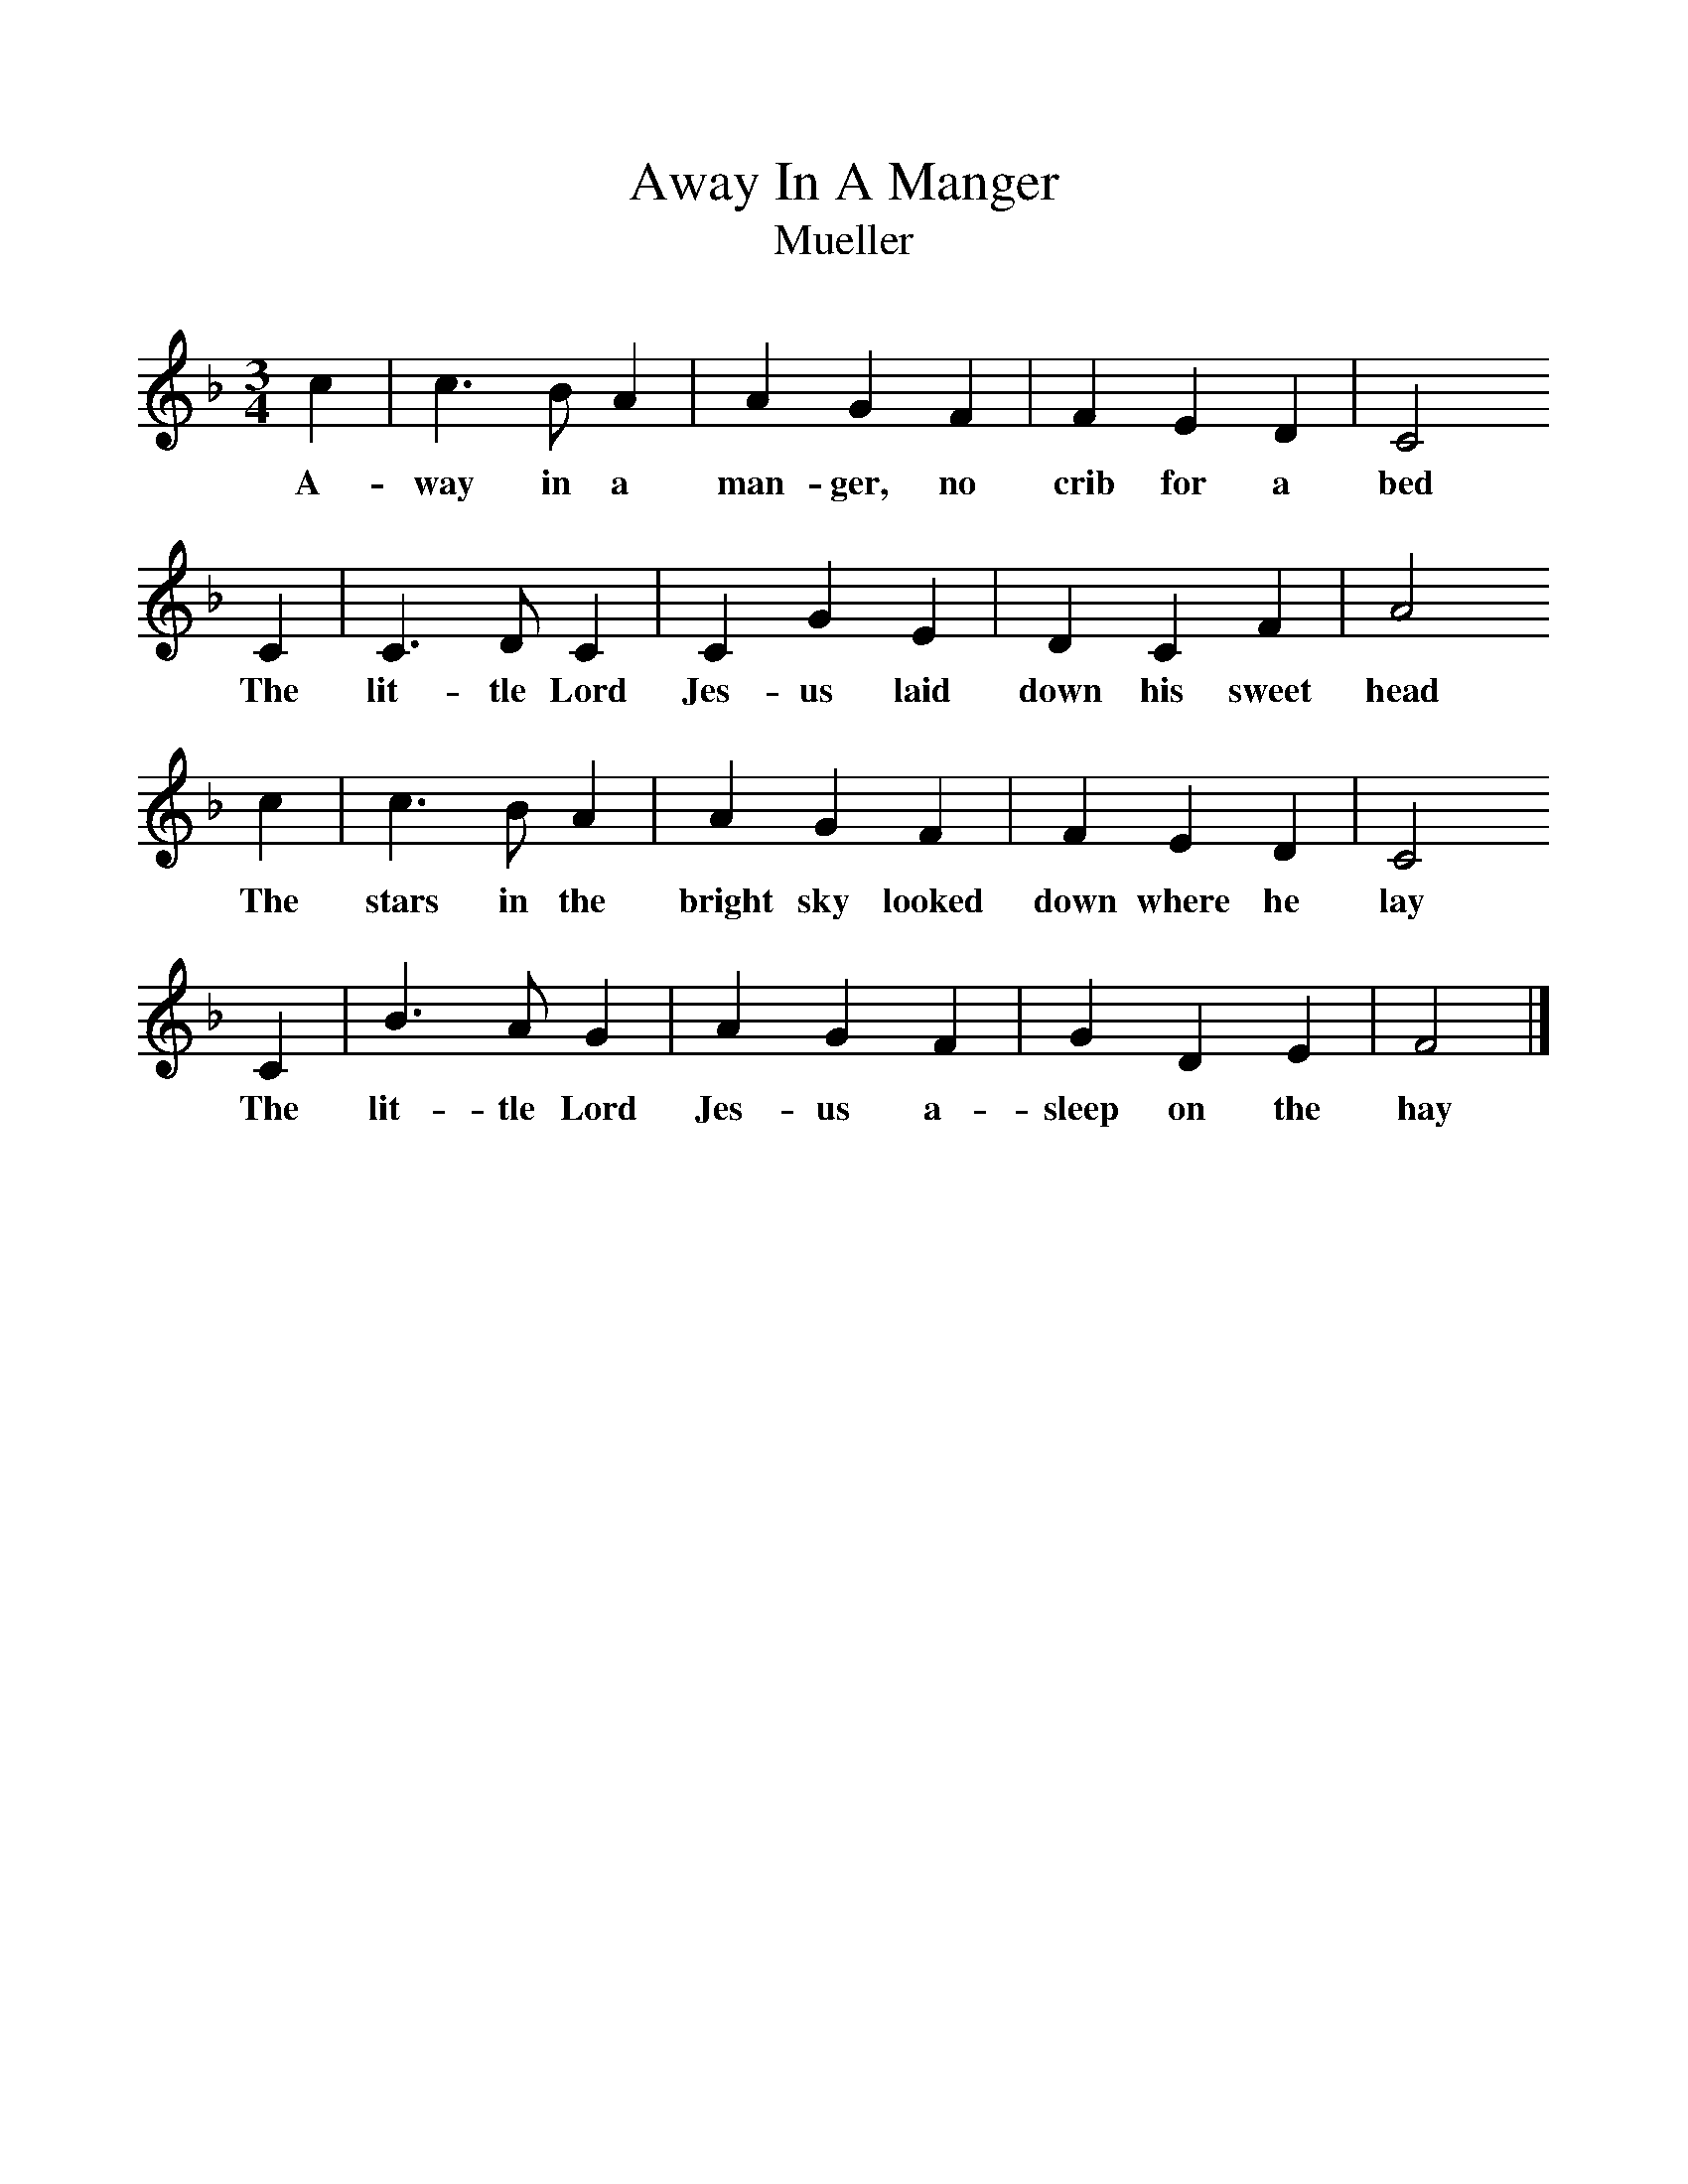 %%scale 1
X:1
T:Away In A Manger
T:Mueller
B: The Reader's Digest Merry Christmas Songbook, Ed William L. Simon, ISBN 0-89577-105-5
M:3/4
L:1/8
K:F
c2|c3B A2|A2G2F2|F2E2D2|C4
w:A-way in a man-ger, no crib for a bed
C2|C3D C2|C2G2E2|D2C2F2|A4
w:The lit-tle Lord Jes-us laid down his sweet head
c2|c3B A2|A2G2F2|F2E2D2|C4
w:The stars in the bright sky looked down where he lay
C2|B3A G2|A2G2F2|G2D2E2|F4|]
w:The lit-tle Lord Jes-us a-sleep on the hay